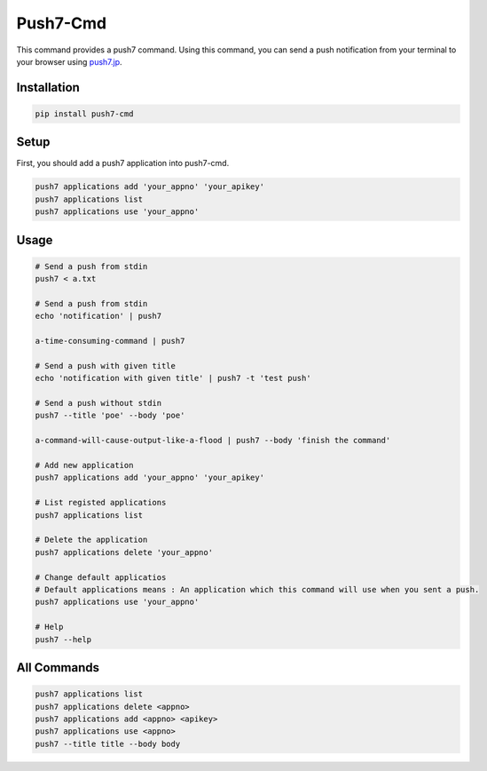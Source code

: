 =========================================
 Push7-Cmd
=========================================

This command provides a push7 command.   
Using this command, you can send a push notification from your terminal to your browser using push7.jp_.


Installation
~~~~~~~~~~~~~~~~~~~~~~
.. code-block:: sh

  pip install push7-cmd
..

Setup
~~~~~~~~~~~~~~~~~~~~~~
First, you should add a push7 application into push7-cmd.

.. code-block:: sh

  push7 applications add 'your_appno' 'your_apikey'
  push7 applications list 
  push7 applications use 'your_appno'
..

Usage
~~~~~~~~~~~~~~~~~~~~~
.. code-block:: sh

  # Send a push from stdin
  push7 < a.txt
  
  # Send a push from stdin
  echo 'notification' | push7

  a-time-consuming-command | push7
  
  # Send a push with given title
  echo 'notification with given title' | push7 -t 'test push'

  # Send a push without stdin
  push7 --title 'poe' --body 'poe'

  a-command-will-cause-output-like-a-flood | push7 --body 'finish the command'

  # Add new application
  push7 applications add 'your_appno' 'your_apikey'

  # List registed applications
  push7 applications list

  # Delete the application
  push7 applications delete 'your_appno'

  # Change default applicatios
  # Default applications means : An application which this command will use when you sent a push.
  push7 applications use 'your_appno'
  
  # Help
  push7 --help


..

All Commands
~~~~~~~~~~~~~~~~~~~~~
.. code-block:: sh

  push7 applications list
  push7 applications delete <appno>
  push7 applications add <appno> <apikey>
  push7 applications use <appno>
  push7 --title title --body body
..

.. _push7.jp: https://push7.jp/

